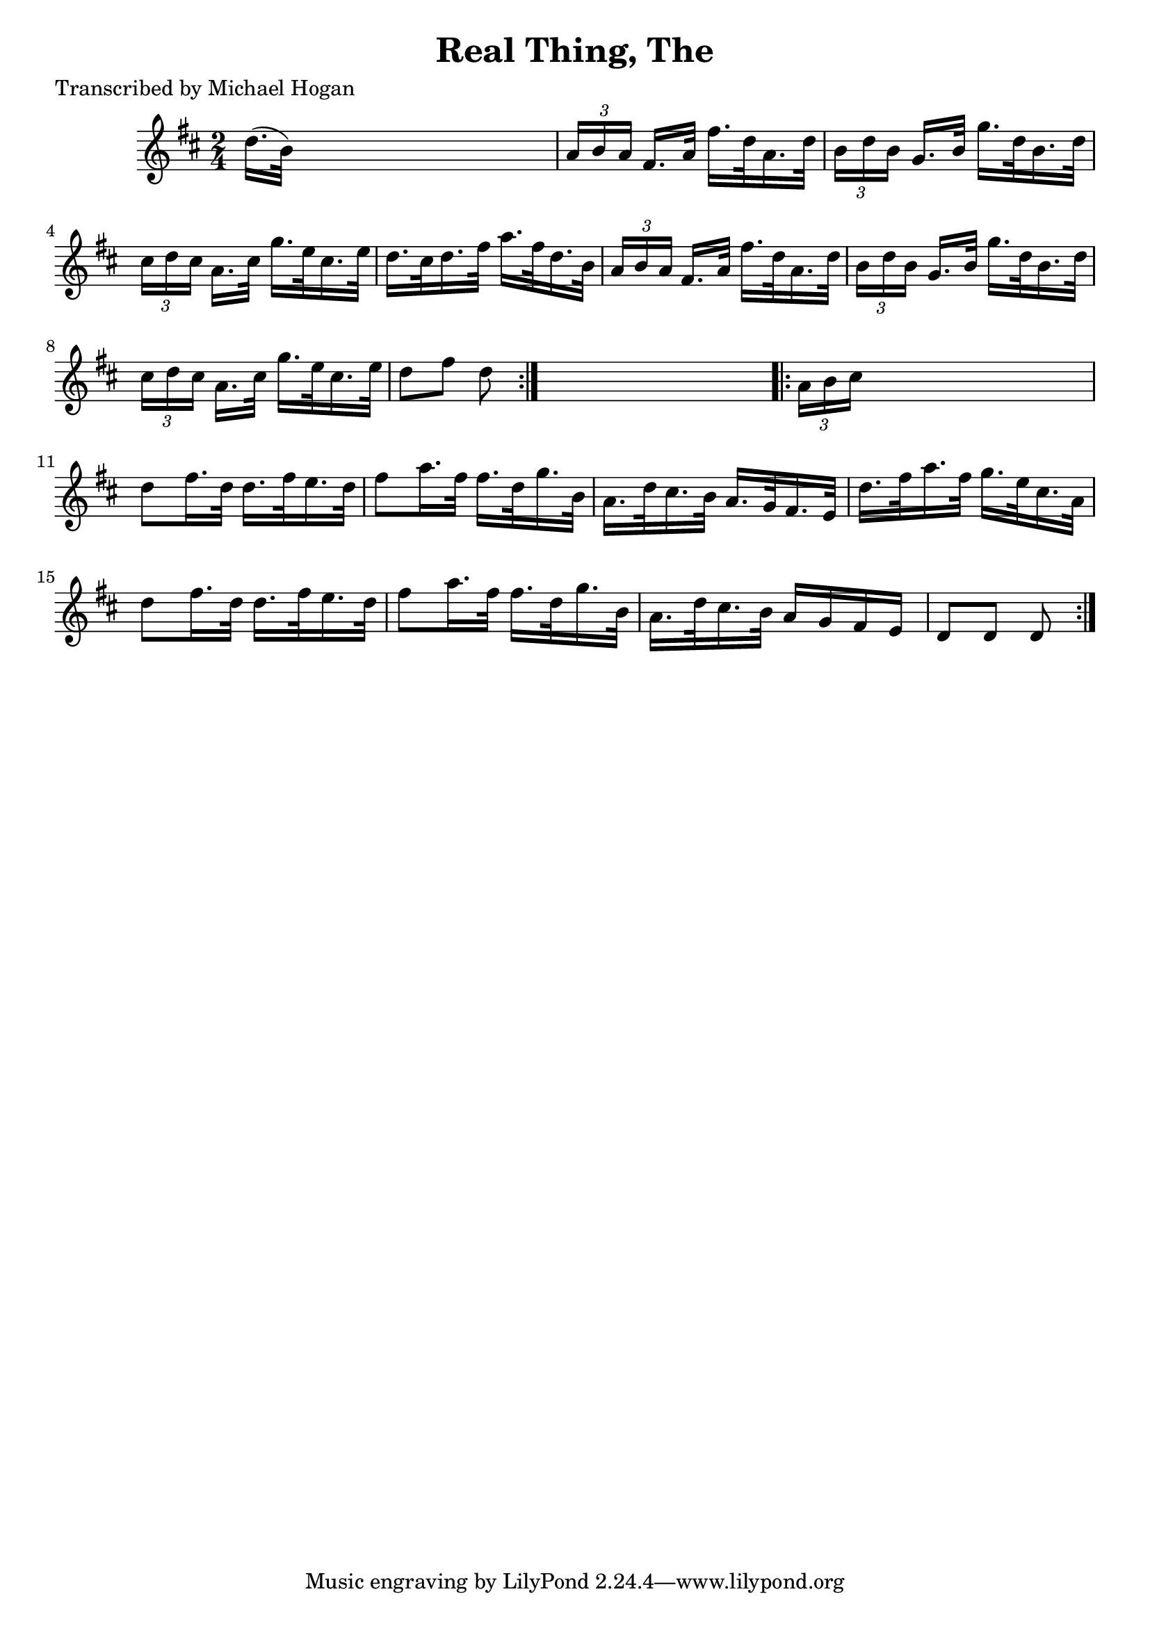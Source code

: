 
\version "2.16.2"
% automatically converted by musicxml2ly from xml/1570_mh.xml

%% additional definitions required by the score:
\language "english"


\header {
    poet = "Transcribed by Michael Hogan"
    encoder = "abc2xml version 63"
    encodingdate = "2015-01-25"
    title = "Real Thing, The"
    }

\layout {
    \context { \Score
        autoBeaming = ##f
        }
    }
PartPOneVoiceOne =  \relative d'' {
    \repeat volta 2 {
        \key d \major \time 2/4 d16. ( [ b32 ) ] s4. | % 2
        \times 2/3  {
            a16 [ b16 a16 ] }
        fs16. [ a32 ] fs'16. [ d32 a16. d32 ] | % 3
        \times 2/3  {
            b16 [ d16 b16 ] }
        g16. [ b32 ] g'16. [ d32 b16. d32 ] | % 4
        \times 2/3  {
            cs16 [ d16 cs16 ] }
        a16. [ cs32 ] g'16. [ e32 cs16. e32 ] | % 5
        d16. [ cs32 d16. fs32 ] a16. [ fs32 d16. b32 ] | % 6
        \times 2/3  {
            a16 [ b16 a16 ] }
        fs16. [ a32 ] fs'16. [ d32 a16. d32 ] | % 7
        \times 2/3  {
            b16 [ d16 b16 ] }
        g16. [ b32 ] g'16. [ d32 b16. d32 ] | % 8
        \times 2/3  {
            cs16 [ d16 cs16 ] }
        a16. [ cs32 ] g'16. [ e32 cs16. e32 ] | % 9
        d8 [ fs8 ] d8 }
    s8 \repeat volta 2 {
        | \barNumberCheck #10
        \times 2/3  {
            a16 [ b16 cs16 ] }
        s4. | % 11
        d8 [ fs16. d32 ] d16. [ fs32 e16. d32 ] | % 12
        fs8 [ a16. fs32 ] fs16. [ d32 g16. b,32 ] | % 13
        a16. [ d32 cs16. b32 ] a16. [ g32 fs16. e32 ] | % 14
        d'16. [ fs32 a16. fs32 ] g16. [ e32 cs16. a32 ] | % 15
        d8 [ fs16. d32 ] d16. [ fs32 e16. d32 ] | % 16
        fs8 [ a16. fs32 ] fs16. [ d32 g16. b,32 ] | % 17
        a16. [ d32 cs16. b32 ] a16 [ g16 fs16 e16 ] | % 18
        d8 [ d8 ] d8 }
    }


% The score definition
\score {
    <<
        \new Staff <<
            \context Staff << 
                \context Voice = "PartPOneVoiceOne" { \PartPOneVoiceOne }
                >>
            >>
        
        >>
    \layout {}
    % To create MIDI output, uncomment the following line:
    %  \midi {}
    }

